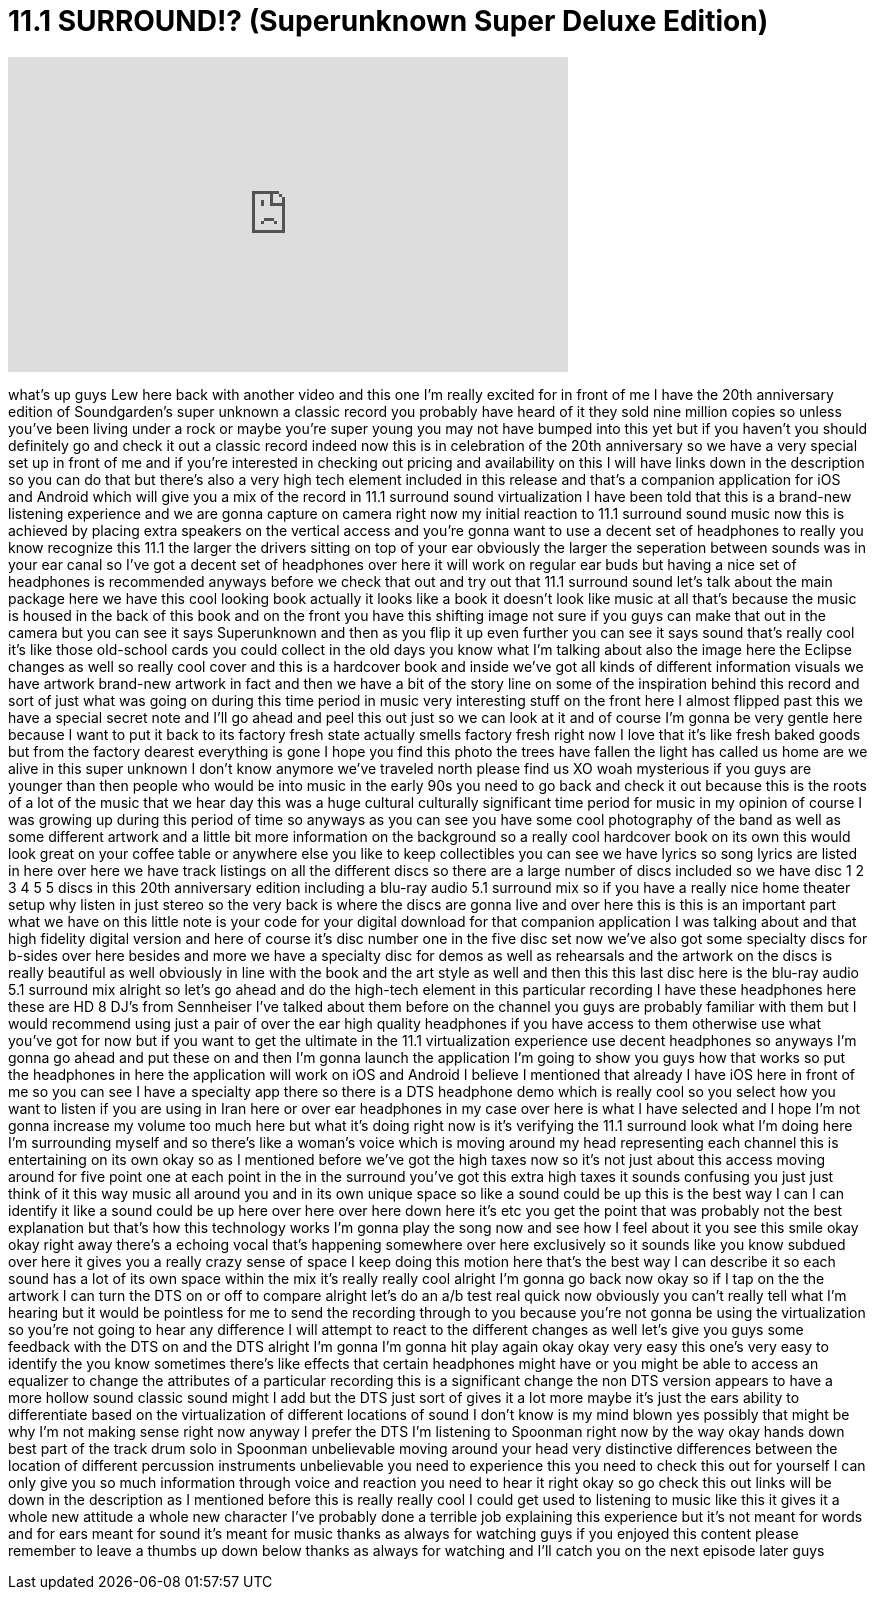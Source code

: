 = 11.1 SURROUND!? (Superunknown Super Deluxe Edition)
:published_at: 2014-06-03
:hp-alt-title: 11.1 SURROUND!? (Superunknown Super Deluxe Edition)
:hp-image: https://i.ytimg.com/vi/Cd35uWf3Y9w/maxresdefault.jpg


++++
<iframe width="560" height="315" src="https://www.youtube.com/embed/Cd35uWf3Y9w?rel=0" frameborder="0" allow="autoplay; encrypted-media" allowfullscreen></iframe>
++++

what's up guys Lew here back with
another video and this one I'm really
excited for in front of me I have the
20th anniversary edition of
Soundgarden's super unknown a classic
record you probably have heard of it
they sold nine million copies so unless
you've been living under a rock or maybe
you're super young you may not have
bumped into this yet but if you haven't
you should definitely go and check it
out a classic record indeed now this is
in celebration of the 20th anniversary
so we have a very special set up in
front of me and if you're interested in
checking out pricing and availability on
this I will have links down in the
description so you can do that but
there's also a very high tech element
included in this release and that's a
companion application for iOS and
Android which will give you a mix of the
record in 11.1 surround sound
virtualization I have been told that
this is a brand-new listening experience
and we are gonna capture on camera right
now
my initial reaction to 11.1 surround
sound music
now this is achieved by placing extra
speakers on the vertical access and
you're gonna want to use a decent set of
headphones to really you know recognize
this 11.1 the larger the drivers sitting
on top of your ear obviously the larger
the seperation between sounds was in
your ear canal so I've got a decent set
of headphones over here it will work on
regular ear buds but having a nice set
of headphones is recommended anyways
before we check that out and try out
that 11.1 surround sound let's talk
about the main package here we have this
cool looking book actually it looks like
a book it doesn't look like music at all
that's because the music is housed in
the back of this book and on the front
you have this shifting image not sure if
you guys can make that out in the camera
but you can see it says Superunknown and
then as you flip it up even further you
can see it says sound that's really cool
it's like those old-school cards you
could collect in the old days you know
what I'm talking about also the image
here the Eclipse changes as well so
really cool cover and this is a
hardcover book and inside we've got all
kinds of different information visuals
we have artwork brand-new artwork in
fact and then we have a bit of the story
line on some of the inspiration behind
this record and sort of just what was
going on during this time period in
music very interesting stuff on the
front here I almost flipped past this we
have a special secret note and I'll go
ahead and peel this out just so we can
look at it and of course I'm gonna be
very gentle here because I want to put
it back to its factory fresh state
actually smells factory fresh right now
I love that it's like fresh baked goods
but from the factory
dearest everything is gone I hope you
find this photo the trees have fallen
the light has called us home are we
alive in this super unknown I don't know
anymore
we've traveled north please find us XO
woah mysterious if you guys are younger
than then people who would be into music
in the early 90s you need to go back and
check it out because this is the roots
of a lot of the music that we hear
day this was a huge cultural culturally
significant time period for music in my
opinion of course I was growing up
during this period of time so anyways as
you can see you have some cool
photography of the band as well as some
different artwork and a little bit more
information on the background so a
really cool hardcover book on its own
this would look great on your coffee
table or anywhere else you like to keep
collectibles you can see we have lyrics
so song lyrics are listed in here over
here we have track listings on all the
different discs so there are a large
number of discs included so we have disc
1 2 3 4 5 5 discs in this 20th
anniversary edition including a blu-ray
audio 5.1 surround mix so if you have a
really nice home theater setup why
listen in just stereo so the very back
is where the discs are gonna live and
over here this is this is an important
part what we have on this little note is
your code for your digital download for
that companion application I was talking
about and that high fidelity digital
version and here of course it's disc
number one in the five disc set now
we've also got some specialty discs for
b-sides
over here besides and more we have a
specialty disc for demos as well as
rehearsals and the artwork on the discs
is really beautiful as well obviously in
line with the book and the art style as
well and then this this last disc here
is the blu-ray audio 5.1 surround mix
alright so let's go ahead and do the
high-tech element in this particular
recording I have these headphones here
these are HD 8 DJ's from Sennheiser I've
talked about them before on the channel
you guys are probably familiar with them
but I would recommend using just a pair
of over the ear high quality headphones
if you have access to them otherwise use
what you've got for now but if you want
to get the ultimate in the 11.1
virtualization experience use decent
headphones so anyways I'm gonna go ahead
and put these on and then I'm gonna
launch the application I'm going to show
you guys how that works
so put the headphones in here the
application will work on iOS and Android
I believe I mentioned that already I
have iOS here in front of me so you can
see I have a specialty app there so
there is a DTS headphone demo which is
really cool so you select how you want
to listen if you are using in Iran here
or over ear headphones in my case over
here is what I have selected and I hope
I'm not gonna increase my volume too
much here but what it's doing right now
is it's verifying the 11.1 surround look
what I'm doing here I'm surrounding
myself and so there's like a woman's
voice which is moving around my head
representing each channel this is
entertaining on its own okay so as I
mentioned before we've got the high
taxes now so it's not just about this
access moving around for five point one
at each point in the in the surround
you've got this extra high taxes it
sounds confusing you just just think of
it this way music all around you and in
its own unique space so like a sound
could be up this is the best way I can I
can identify it like a sound could be up
here over here over here down here it's
etc you get the point that was probably
not the best explanation but that's how
this technology works I'm gonna play the
song now and see how I feel about it
you see this smile okay okay right away
there's a echoing vocal that's happening
somewhere over here exclusively so it
sounds like you know subdued over here
it gives you a really crazy sense of
space I keep doing this motion here
that's the best way I can describe it so
each sound has a lot of its own space
within the mix it's really really cool
alright I'm gonna go back now okay so if
I tap on the the artwork I can turn the
DTS on or off to compare alright let's
do an a/b test real quick
now obviously you can't really tell what
I'm hearing but it would be pointless
for me to send the recording through to
you because you're not gonna be using
the virtualization so you're not going
to hear any difference I will attempt to
react to the different changes as well
let's give you guys some feedback with
the DTS on and the DTS alright I'm gonna
I'm gonna hit play again okay
okay very easy this one's very easy to
identify the you know sometimes there's
like effects that certain headphones
might have or you might be able to
access an equalizer to change the
attributes of a particular recording
this is a significant change the non DTS
version appears to have a more hollow
sound classic sound might I add but the
DTS just sort of gives it a lot more
maybe it's just the ears ability to
differentiate based on the
virtualization of different locations of
sound I don't know is my mind blown yes
possibly that might be why I'm not
making sense right now anyway I prefer
the DTS I'm listening to Spoonman right
now by the way okay hands down best part
of the track drum solo in Spoonman
unbelievable moving around your head
very distinctive differences between the
location of different percussion
instruments unbelievable you need to
experience this you need to check this
out for yourself I can only give you so
much information through voice and
reaction you need to hear it right okay
so go check this out links will be down
in the description as I mentioned before
this is really really cool I could get
used to listening to music like this it
gives it a whole new attitude a whole
new character I've probably done a
terrible job explaining this experience
but it's not meant for words and for
ears meant for sound it's meant for
music thanks as always for watching guys
if you enjoyed this content please
remember to leave a thumbs up down below
thanks as always for watching and I'll
catch you on the next episode later guys